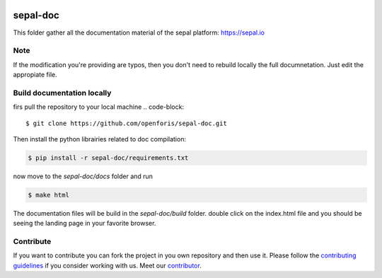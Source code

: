.. image:: docs/source/img/sepal_header.png

sepal-doc
=========

.. image:: https://img.shields.io/badge/License-MIT-yellow.svg
    :target: https://opensource.org/licenses/MIT
    :alt: License: MIT

.. image:: https://readthedocs.org/projects/sepal-doc/badge/?version=latest
    :target: https://sepal-doc.readthedocs.io/en/latest/?badge=latest
    :alt: Documentation Status 

This folder gather all the documentation material of the sepal platform: `<https://sepal.io>`_

Note
----

If the modification you're providing are typos, then you don't need to rebuild locally the full documnetation. Just edit the appropiate file.

Build documentation locally
---------------------------

firs pull the repository to your local machine 
.. code-block::
    
    $ git clone https://github.com/openforis/sepal-doc.git

Then install the python librairies related to doc compilation:

.. code-block::

    $ pip install -r sepal-doc/requirements.txt

now move to the `sepal-doc/docs` folder and run 

.. code-block::

    $ make html

The documentation files will be build in the `sepal-doc/build` folder. double click on the index.html file and you should be seeing the landing page in your favorite browser.

Contribute
----------

If you want to contribute you can fork the project in you own repository and then use it. 
Please follow the `contributing guidelines <https://github.com/openforis/sepal-doc/blob/master/CONTRIBUTING.md>`_ if you consider working with us. 
Meet our `contributor <https://github.com/openforis/sepal-doc/blob/master/AUTHORS.rst>`_. 
